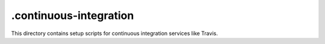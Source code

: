 =======================
.continuous-integration
=======================

This directory contains setup scripts for continuous integration
services like Travis.
